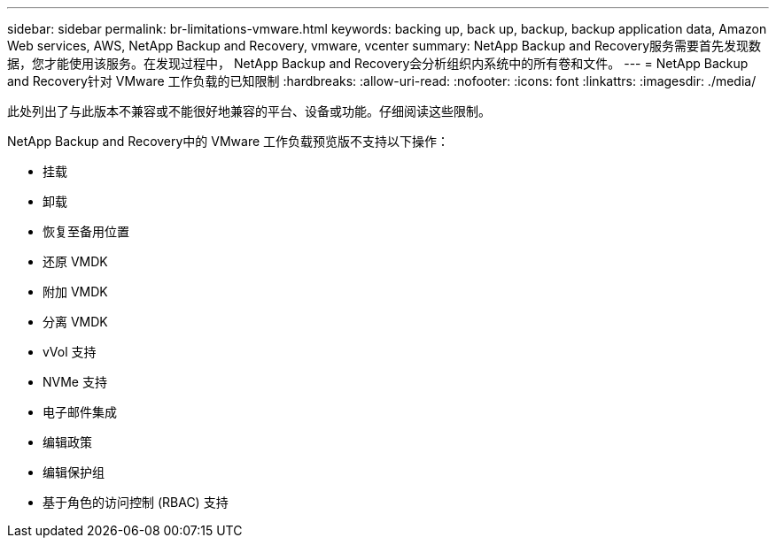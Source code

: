 ---
sidebar: sidebar 
permalink: br-limitations-vmware.html 
keywords: backing up, back up, backup, backup application data, Amazon Web services, AWS, NetApp Backup and Recovery, vmware, vcenter 
summary: NetApp Backup and Recovery服务需要首先发现数据，您才能使用该服务。在发现过程中， NetApp Backup and Recovery会分析组织内系统中的所有卷和文件。 
---
= NetApp Backup and Recovery针对 VMware 工作负载的已知限制
:hardbreaks:
:allow-uri-read: 
:nofooter: 
:icons: font
:linkattrs: 
:imagesdir: ./media/


[role="lead"]
此处列出了与此版本不兼容或不能很好地兼容的平台、设备或功能。仔细阅读这些限制。

NetApp Backup and Recovery中的 VMware 工作负载预览版不支持以下操作：

* 挂载
* 卸载
* 恢复至备用位置
* 还原 VMDK
* 附加 VMDK
* 分离 VMDK
* vVol 支持
* NVMe 支持
* 电子邮件集成
* 编辑政策
* 编辑保护组
* 基于角色的访问控制 (RBAC) 支持

